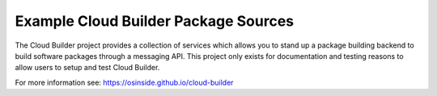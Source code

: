 Example Cloud Builder Package Sources
=====================================

The Cloud Builder project provides a collection of services which
allows you to stand up a package building backend to build software
packages through a messaging API. This project only exists for
documentation and testing reasons to allow users to setup and test
Cloud Builder.

For more information see: https://osinside.github.io/cloud-builder
